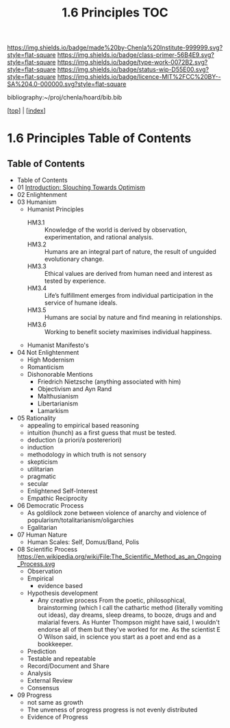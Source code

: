 #   -*- mode: org; fill-column: 60 -*-

#+TITLE: 1.6 Principles TOC
#+STARTUP: showall
#+TOC: headlines 4
#+PROPERTY: filename

[[https://img.shields.io/badge/made%20by-Chenla%20Institute-999999.svg?style=flat-square]] 
[[https://img.shields.io/badge/class-primer-56B4E9.svg?style=flat-square]]
[[https://img.shields.io/badge/type-work-0072B2.svg?style=flat-square]]
[[https://img.shields.io/badge/status-wip-D55E00.svg?style=flat-square]]
[[https://img.shields.io/badge/licence-MIT%2FCC%20BY--SA%204.0-000000.svg?style=flat-square]]

bibliography:~/proj/chenla/hoard/bib.bib

[[[../index.org][top]]] | [[[./index.org][index]]]

* 1.6 Principles Table of Contents
:PROPERTIES:
:CUSTOM_ID:
:Name:     /home/deerpig/proj/chenla/warp/01/06/index.org
:Created:  2018-03-21T15:54@Prek Leap (11.642600N-104.919210W)
:ID:       89567717-54f9-4114-93b4-5079795d2170
:VER:      574894558.545678422
:GEO:      48P-491193-1287029-15
:BXID:     proj:BVP7-1402
:Class:    primer
:Type:     work
:Status:   wip
:Licence:  MIT/CC BY-SA 4.0
:END:

** Table of Contents
   
   - Table of Contents
   - 01 [[./intro.org][Introduction: Slouching Towards Optimism]]
   - 02 Enlightenment
   - 03 Humanism
     - Humanist Principles
       - HM3.1 :: Knowledge of the world is derived by
                  observation, experimentation, and rational
                  analysis.
       - HM3.2 :: Humans are an integral part of nature, the
                  result of unguided evolutionary change.
       - HM3.3 :: Ethical values are derived from human need
                  and interest as tested by experience.
       - HM3.4 :: Life’s fulfillment emerges from individual
                  participation in the service of humane
                  ideals.
       - HM3.5 :: Humans are social by nature and find
                  meaning in relationships.
       - HM3.6 :: Working to benefit society maximises
                  individual happiness.
     - Humanist Manifesto's  
   - 04 Not Enlightenment
     - High Modernism
     - Romanticism
     - Dishonorable Mentions
       - Friedrich Nietzsche (anything associated with him)
       - Objectivism and Ayn Rand
       - Malthusianism
       - Libertarianism
       - Lamarkism
   - 05 Rationality
     - appealing to empirical based reasoning
     - intuition (hunch) as a first guess that must be tested. 
     - deduction (a priori/a postereriori)
     - induction
     - methodology in which truth is not sensory
     - skepticism
     - utilitarian
     - pragmatic
     - secular
     - Enlightened Self-Interest
     - Empathic Reciprocity
   - 06 Democratic Process
     - As goldilock zone between violence of anarchy and
       violence of popularism/totalitarianism/oligarchies
     - Egalitarian
   - 07 Human Nature
     - Human Scales: Self, Domus/Band, Polis
   - 08 Scientific Process
     https://en.wikipedia.org/wiki/File:The_Scientific_Method_as_an_Ongoing_Process.svg
     - Observation
     - Empirical 
       - evidence based
     - Hypothesis development
       - Any creative process From the poetic,
         philosophical, brainstorming (which I call the
         cathartic method (literally vomiting out ideas),
         day dreams, sleep dreams, to booze, drugs and and
         malarial fevers.  As Hunter Thompson might have
         said, I wouldn't endorse all of them but they've
         worked for me. As the scientist E O Wilson said, in
         science you start as a poet and end as a
         bookkeeper.
     - Prediction
     - Testable and repeatable
     - Record/Document and Share
     - Analysis
     - External Review
     - Consensus
   - 09 Progress
     - not same as growth
     - The unveness of progress
       progress is not evenly distributed
     - Evidence of Progress




